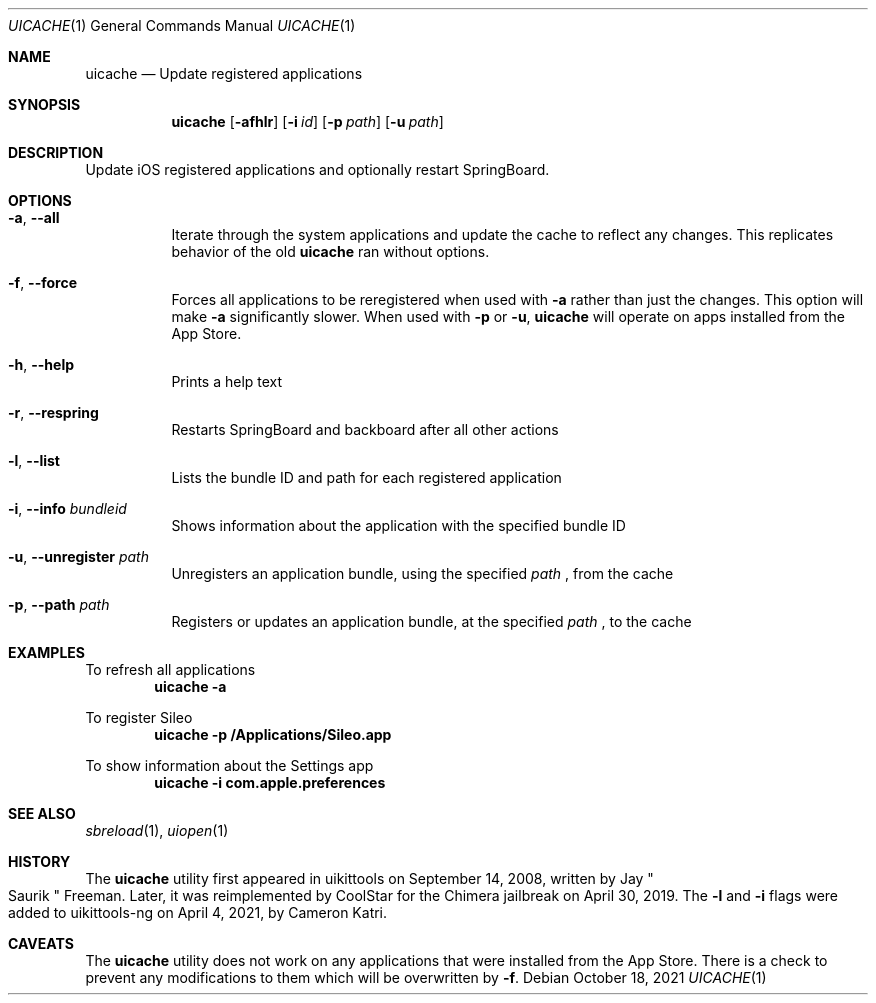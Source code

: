 .\"-
.\" Copyright (c) 2020-2021 ProcursusTeam
.\" SPDX-License-Identifier: BSD-4-Clause
.\"
.Dd October 18, 2021
.Dt UICACHE 1
.Os
.Sh NAME
.Nm uicache
.Nd Update registered applications
.Sh SYNOPSIS
.Nm
.Op Fl afhlr
.Op Fl i Ar id
.Op Fl p Ar path
.Op Fl u Ar path
.Sh DESCRIPTION
Update iOS registered applications and optionally restart SpringBoard.
.Sh OPTIONS
.Bl -tag -width indent
.It Fl a , -all
Iterate through the system applications and update the cache to reflect any changes.
This replicates behavior of the old
.Nm
ran without options.
.It Fl f , -force
Forces all applications to be reregistered when used with
.Fl a
rather than just the changes.
This option will make
.Fl a
significantly slower.
When used with
.Fl p
or
.Fl u ,
.Nm
will operate on apps installed from the App Store.
.It Fl h , -help
Prints a help text
.It Fl r , -respring
Restarts SpringBoard and backboard after all other actions
.It Fl l , -list
Lists the bundle ID and path for each registered application
.It Fl i , -info Ar bundleid
Shows information about the application with the specified bundle ID
.It Fl u , -unregister Ar path
Unregisters an application bundle, using the specified
.Ar path
, from the cache
.It Fl p , -path Ar path
Registers or updates an application bundle, at the specified
.Ar path
, to the cache
.El
.Sh EXAMPLES
To refresh all applications
.Dl "uicache -a"
.Pp
To register Sileo
.Dl "uicache -p /Applications/Sileo.app"
.Pp
To show information about the Settings app
.Dl "uicache -i com.apple.preferences"
.Sh SEE ALSO
.Xr sbreload 1 ,
.Xr uiopen 1
.Sh HISTORY
The
.Nm
utility first appeared in uikittools on September 14, 2008, written by
.An Jay Qo Saurik Qc Freeman .
Later, it was reimplemented by
.An CoolStar
for the Chimera jailbreak on April 30, 2019.
The
.Fl l
and
.Fl i
flags were added to uikittools-ng on April 4, 2021, by
.An Cameron Katri .
.Sh CAVEATS
The
.Nm
utility does not work on any applications that were installed from the App Store.
There is a check to prevent any modifications to them which will be overwritten by
.Fl f .
